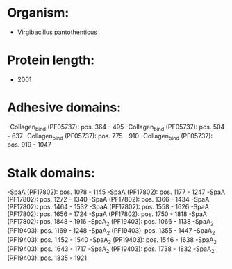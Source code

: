 * Organism:
- Virgibacillus pantothenticus
* Protein length:
- 2001
* Adhesive domains:
-Collagen_bind (PF05737): pos. 364 - 495
-Collagen_bind (PF05737): pos. 504 - 637
-Collagen_bind (PF05737): pos. 775 - 910
-Collagen_bind (PF05737): pos. 919 - 1047
* Stalk domains:
-SpaA (PF17802): pos. 1078 - 1145
-SpaA (PF17802): pos. 1177 - 1247
-SpaA (PF17802): pos. 1272 - 1340
-SpaA (PF17802): pos. 1366 - 1434
-SpaA (PF17802): pos. 1464 - 1532
-SpaA (PF17802): pos. 1558 - 1626
-SpaA (PF17802): pos. 1656 - 1724
-SpaA (PF17802): pos. 1750 - 1818
-SpaA (PF17802): pos. 1848 - 1916
-SpaA_2 (PF19403): pos. 1066 - 1138
-SpaA_2 (PF19403): pos. 1169 - 1248
-SpaA_2 (PF19403): pos. 1355 - 1447
-SpaA_2 (PF19403): pos. 1452 - 1540
-SpaA_2 (PF19403): pos. 1546 - 1638
-SpaA_2 (PF19403): pos. 1643 - 1717
-SpaA_2 (PF19403): pos. 1738 - 1832
-SpaA_2 (PF19403): pos. 1835 - 1921

